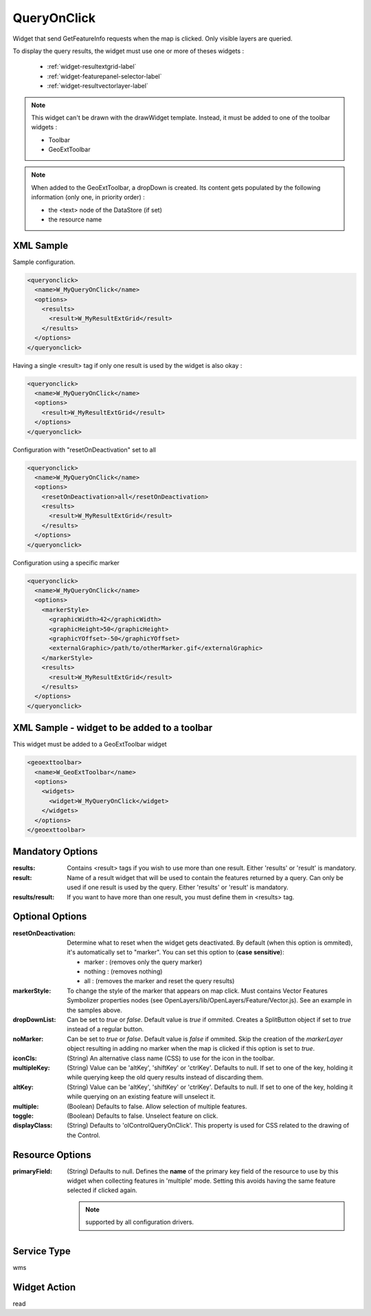 .. _widget-queryonclick-label:

========================
 QueryOnClick
========================

Widget that send GetFeatureInfo requests when the map is clicked.  Only visible
layers are queried.

To display the query results, the widget must use one or more of theses
widgets :

  * :ref:`widget-resultextgrid-label`
  * :ref:`widget-featurepanel-selector-label`
  * :ref:`widget-resultvectorlayer-label`

.. note:: This widget can't be drawn with the drawWidget template.  Instead,
          it must be added to one of the toolbar widgets :

          * Toolbar
          * GeoExtToolbar

.. note:: When added to the GeoExtToolbar, a dropDown is created.  
          Its content gets populated by the following information (only one,
          in priority order) :

          * the <text> node of the DataStore (if set)
          * the resource name


XML Sample
------------
Sample configuration.

.. code-block:: xml

   <queryonclick>
     <name>W_MyQueryOnClick</name>
     <options>
       <results>
         <result>W_MyResultExtGrid</result>
       </results>
     </options>
   </queryonclick>


Having a single <result> tag if only one result is used by the widget is also
okay :

.. code-block:: xml

   <queryonclick>
     <name>W_MyQueryOnClick</name>
     <options>
       <result>W_MyResultExtGrid</result>
     </options>
   </queryonclick>


Configuration with "resetOnDeactivation" set to all

.. code-block:: xml

   <queryonclick>
     <name>W_MyQueryOnClick</name>
     <options>
       <resetOnDeactivation>all</resetOnDeactivation>
       <results>
         <result>W_MyResultExtGrid</result>
       </results>
     </options>
   </queryonclick>


Configuration using a specific marker

.. code-block:: xml

   <queryonclick>
     <name>W_MyQueryOnClick</name>
     <options>
       <markerStyle>
         <graphicWidth>42</graphicWidth>
         <graphicHeight>50</graphicHeight>
         <graphicYOffset>-50</graphicYOffset>
         <externalGraphic>/path/to/otherMarker.gif</externalGraphic>
       </markerStyle>
       <results>
         <result>W_MyResultExtGrid</result>
       </results>
     </options>
   </queryonclick>


XML Sample - widget to be added to a toolbar
---------------------------------------------
This widget must be added to a GeoExtToolbar widget

.. code-block:: xslt

  <geoexttoolbar>
    <name>W_GeoExtToolbar</name>
    <options>
      <widgets>
        <widget>W_MyQueryOnClick</widget>
      </widgets>
    </options>
  </geoexttoolbar>


Mandatory Options
-------------------
:results: Contains <result> tags if you wish to use more than one result.
          Either 'results' or 'result' is mandatory.
:result: Name of a result widget that will be used to contain the features
         returned by a query.  Can only be used if one result is used by the
         query.  Either 'results' or 'result' is mandatory.
:results/result:  If you want to have more than one result, you must define them
                  in <results> tag.


Optional Options
------------------
:resetOnDeactivation: Determine what to reset when the widget gets deactivated.
                      By default (when this option is ommited), it's
                      automatically set to "marker".  You can set this option
                      to (**case sensitive**): 

                      * marker : (removes only the query marker)
                      * nothing : (removes nothing)
                      * all : (removes the marker and reset the query results)

:markerStyle:         To change the style of the marker that appears on map
                      click.  Must contains Vector Features Symbolizer
                      properties nodes
                      (see OpenLayers/lib/OpenLayers/Feature/Vector.js).
                      See an example in the samples above.
:dropDownList:        Can be set to *true* or *false*.  Default value is *true*
                      if ommited.  Creates a SplitButton object if set to 
                      *true* instead of a regular button.
:noMarker:            Can be set to *true* or *false*.  Default value is *false*
                      if ommited.  Skip the creation of the *markerLayer* object
                      resulting in adding no marker when the map is clicked if
                      this option is set to *true*.
:iconCls:             (String) An alternative class name (CSS) to use for the
                      icon in the toolbar.
:multipleKey:         (String) Value can be 'altKey', 'shiftKey' or 'ctrlKey'.
                      Defaults to null.  If set to one of the key, holding it
                      while querying keep the old query results instead of
                      discarding them.
:altKey:              (String) Value can be 'altKey', 'shiftKey' or 'ctrlKey'.
                      Defaults to null.  If set to one of the key, holding it
                      while querying on an existing feature will unselect it.
:multiple:            (Boolean) Defaults to false.  Allow selection of multiple
                      features.
:toggle:              (Boolean) Defaults to false.  Unselect feature on click.
:displayClass:        (String) Defaults to 'olControlQueryOnClick'.  This
                      property is used for CSS related to the drawing of the
                      Control.


Resource Options
-----------------
:primaryField: (String) Defaults to null.  Defines the **name** of the primary
               key field of the resource to use by this widget when collecting
               features in 'multiple' mode.  Setting this avoids having the same
               feature selected if clicked again.

               .. note:: supported by all configuration drivers.


Service Type
--------------
wms


Widget Action
--------------
read
